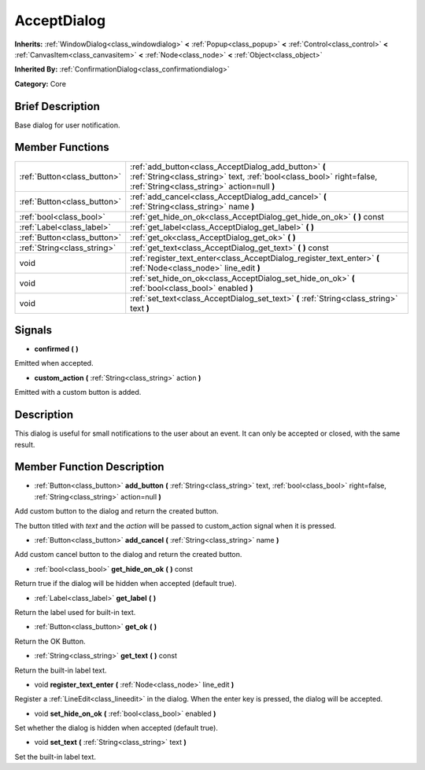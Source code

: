 .. Generated automatically by doc/tools/makerst.py in Godot's source tree.
.. DO NOT EDIT THIS FILE, but the doc/base/classes.xml source instead.

.. _class_AcceptDialog:

AcceptDialog
============

**Inherits:** :ref:`WindowDialog<class_windowdialog>` **<** :ref:`Popup<class_popup>` **<** :ref:`Control<class_control>` **<** :ref:`CanvasItem<class_canvasitem>` **<** :ref:`Node<class_node>` **<** :ref:`Object<class_object>`

**Inherited By:** :ref:`ConfirmationDialog<class_confirmationdialog>`

**Category:** Core

Brief Description
-----------------

Base dialog for user notification.

Member Functions
----------------

+------------------------------+-------------------------------------------------------------------------------------------------------------------------------------------------------------------------------+
| :ref:`Button<class_button>`  | :ref:`add_button<class_AcceptDialog_add_button>`  **(** :ref:`String<class_string>` text, :ref:`bool<class_bool>` right=false, :ref:`String<class_string>` action=null  **)** |
+------------------------------+-------------------------------------------------------------------------------------------------------------------------------------------------------------------------------+
| :ref:`Button<class_button>`  | :ref:`add_cancel<class_AcceptDialog_add_cancel>`  **(** :ref:`String<class_string>` name  **)**                                                                               |
+------------------------------+-------------------------------------------------------------------------------------------------------------------------------------------------------------------------------+
| :ref:`bool<class_bool>`      | :ref:`get_hide_on_ok<class_AcceptDialog_get_hide_on_ok>`  **(** **)** const                                                                                                   |
+------------------------------+-------------------------------------------------------------------------------------------------------------------------------------------------------------------------------+
| :ref:`Label<class_label>`    | :ref:`get_label<class_AcceptDialog_get_label>`  **(** **)**                                                                                                                   |
+------------------------------+-------------------------------------------------------------------------------------------------------------------------------------------------------------------------------+
| :ref:`Button<class_button>`  | :ref:`get_ok<class_AcceptDialog_get_ok>`  **(** **)**                                                                                                                         |
+------------------------------+-------------------------------------------------------------------------------------------------------------------------------------------------------------------------------+
| :ref:`String<class_string>`  | :ref:`get_text<class_AcceptDialog_get_text>`  **(** **)** const                                                                                                               |
+------------------------------+-------------------------------------------------------------------------------------------------------------------------------------------------------------------------------+
| void                         | :ref:`register_text_enter<class_AcceptDialog_register_text_enter>`  **(** :ref:`Node<class_node>` line_edit  **)**                                                            |
+------------------------------+-------------------------------------------------------------------------------------------------------------------------------------------------------------------------------+
| void                         | :ref:`set_hide_on_ok<class_AcceptDialog_set_hide_on_ok>`  **(** :ref:`bool<class_bool>` enabled  **)**                                                                        |
+------------------------------+-------------------------------------------------------------------------------------------------------------------------------------------------------------------------------+
| void                         | :ref:`set_text<class_AcceptDialog_set_text>`  **(** :ref:`String<class_string>` text  **)**                                                                                   |
+------------------------------+-------------------------------------------------------------------------------------------------------------------------------------------------------------------------------+

Signals
-------

-  **confirmed**  **(** **)**
Emitted when accepted.

-  **custom_action**  **(** :ref:`String<class_string>` action  **)**
Emitted with a custom button is added.


Description
-----------

This dialog is useful for small notifications to the user about an event. It can only be accepted or closed, with the same result.

Member Function Description
---------------------------

.. _class_AcceptDialog_add_button:

- :ref:`Button<class_button>`  **add_button**  **(** :ref:`String<class_string>` text, :ref:`bool<class_bool>` right=false, :ref:`String<class_string>` action=null  **)**

Add custom button to the dialog and return the created button.

The button titled with *text* and the *action* will be passed to custom_action signal when it is pressed.

.. _class_AcceptDialog_add_cancel:

- :ref:`Button<class_button>`  **add_cancel**  **(** :ref:`String<class_string>` name  **)**

Add custom cancel button to the dialog and return the created button.

.. _class_AcceptDialog_get_hide_on_ok:

- :ref:`bool<class_bool>`  **get_hide_on_ok**  **(** **)** const

Return true if the dialog will be hidden when accepted (default true).

.. _class_AcceptDialog_get_label:

- :ref:`Label<class_label>`  **get_label**  **(** **)**

Return the label used for built-in text.

.. _class_AcceptDialog_get_ok:

- :ref:`Button<class_button>`  **get_ok**  **(** **)**

Return the OK Button.

.. _class_AcceptDialog_get_text:

- :ref:`String<class_string>`  **get_text**  **(** **)** const

Return the built-in label text.

.. _class_AcceptDialog_register_text_enter:

- void  **register_text_enter**  **(** :ref:`Node<class_node>` line_edit  **)**

Register a :ref:`LineEdit<class_lineedit>` in the dialog. When the enter key is pressed, the dialog will be accepted.

.. _class_AcceptDialog_set_hide_on_ok:

- void  **set_hide_on_ok**  **(** :ref:`bool<class_bool>` enabled  **)**

Set whether the dialog is hidden when accepted (default true).

.. _class_AcceptDialog_set_text:

- void  **set_text**  **(** :ref:`String<class_string>` text  **)**

Set the built-in label text.


